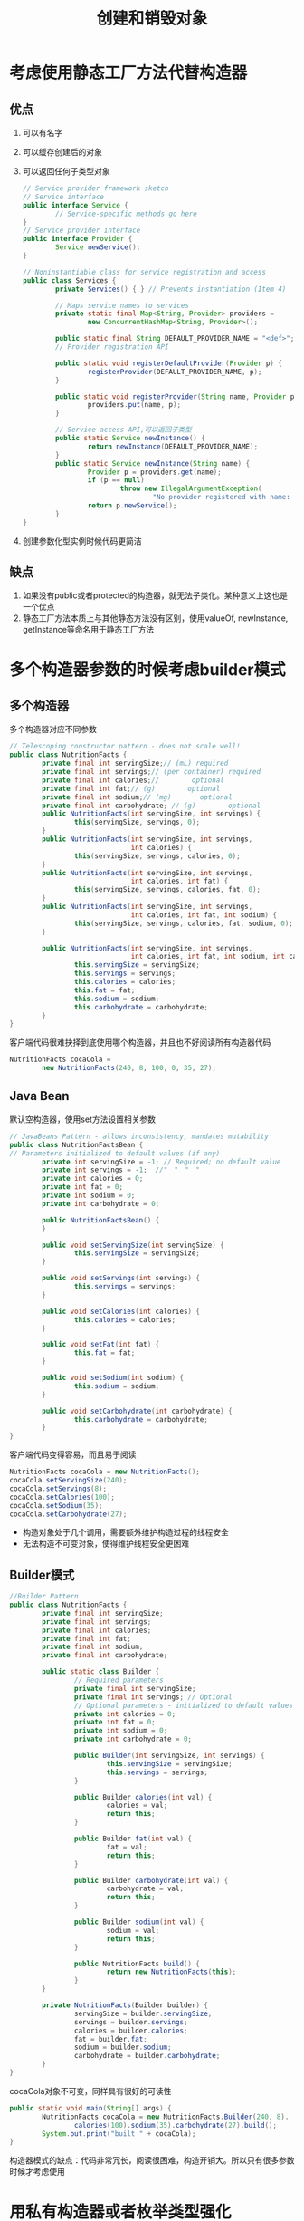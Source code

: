 #+TITLE: 创建和销毁对象
#+HTML_HEAD: <link rel="stylesheet" type="text/css" href="css/main.css" />
#+HTML_LINK_UP: effj.html   
#+HTML_LINK_HOME: effj.html
#+OPTIONS: num:nil timestamp:nil
* 考虑使用静态工厂方法代替构造器
** 优点
1. 可以有名字
2. 可以缓存创建后的对象
3. 可以返回任何子类型对象
   #+BEGIN_SRC java
     // Service provider framework sketch
     // Service interface
     public interface Service {
             // Service-specific methods go here
     }
     // Service provider interface
     public interface Provider {
             Service newService();
     }

     // Noninstantiable class for service registration and access
     public class Services {
             private Services() { } // Prevents instantiation (Item 4)
             
             // Maps service names to services
             private static final Map<String, Provider> providers =
                     new ConcurrentHashMap<String, Provider>();

             public static final String DEFAULT_PROVIDER_NAME = "<def>";
             // Provider registration API

             public static void registerDefaultProvider(Provider p) {
                     registerProvider(DEFAULT_PROVIDER_NAME, p);
             }

             public static void registerProvider(String name, Provider p){
                     providers.put(name, p);
             }

             // Service access API,可以返回子类型
             public static Service newInstance() {
                     return newInstance(DEFAULT_PROVIDER_NAME);
             }
             public static Service newInstance(String name) {
                     Provider p = providers.get(name);
                     if (p == null)
                             throw new IllegalArgumentException(
                                     "No provider registered with name: " + name);
                     return p.newService();
             }
     }
   #+END_SRC

4. 创建参数化型实例时候代码更简洁

** 缺点
1. 如果没有public或者protected的构造器，就无法子类化。某种意义上这也是一个优点
2. 静态工厂方法本质上与其他静态方法没有区别，使用valueOf, newInstance, getInstance等命名用于静态工厂方法

* 多个构造器参数的时候考虑builder模式

** 多个构造器
多个构造器对应不同参数
   #+BEGIN_SRC java
     // Telescoping constructor pattern - does not scale well!
     public class NutritionFacts {
             private final int servingSize;// (mL) required
             private final int servings;// (per container) required
             private final int calories;//        optional
             private final int fat;// (g)        optional
             private final int sodium;// (mg)       optional
             private final int carbohydrate; // (g)        optional
             public NutritionFacts(int servingSize, int servings) {
                     this(servingSize, servings, 0);
             }
             public NutritionFacts(int servingSize, int servings,
                                   int calories) {
                     this(servingSize, servings, calories, 0);
             }
             public NutritionFacts(int servingSize, int servings,
                                   int calories, int fat) {
                     this(servingSize, servings, calories, fat, 0);
             }
             public NutritionFacts(int servingSize, int servings,
                                   int calories, int fat, int sodium) {
                     this(servingSize, servings, calories, fat, sodium, 0);
             }

             public NutritionFacts(int servingSize, int servings,
                                   int calories, int fat, int sodium, int carbohydrate) {
                     this.servingSize = servingSize;
                     this.servings = servings;
                     this.calories = calories;
                     this.fat = fat;
                     this.sodium = sodium;
                     this.carbohydrate = carbohydrate;
             }
     }
   #+END_SRC
客户端代码很难抉择到底使用哪个构造器，并且也不好阅读所有构造器代码
   #+BEGIN_SRC java
     NutritionFacts cocaCola =
             new NutritionFacts(240, 8, 100, 0, 35, 27);
   #+END_SRC

** Java Bean
默认空构造器，使用set方法设置相关参数
#+BEGIN_SRC java
  // JavaBeans Pattern - allows inconsistency, mandates mutability
  public class NutritionFactsBean {
  // Parameters initialized to default values (if any)
          private int servingSize = -1; // Required; no default value
          private int servings = -1;  //"　"　"　"
          private int calories = 0;
          private int fat = 0;
          private int sodium = 0;
          private int carbohydrate = 0;

          public NutritionFactsBean() {
          }

          public void setServingSize(int servingSize) {
                  this.servingSize = servingSize;
          }

          public void setServings(int servings) {
                  this.servings = servings;
          }

          public void setCalories(int calories) {
                  this.calories = calories;
          }

          public void setFat(int fat) {
                  this.fat = fat;
          }

          public void setSodium(int sodium) {
                  this.sodium = sodium;
          }

          public void setCarbohydrate(int carbohydrate) {
                  this.carbohydrate = carbohydrate;
          }
  }
#+END_SRC

客户端代码变得容易，而且易于阅读
#+BEGIN_SRC java
  NutritionFacts cocaCola = new NutritionFacts();
  cocaCola.setServingSize(240);
  cocaCola.setServings(8);
  cocaCola.setCalories(100);
  cocaCola.setSodium(35);
  cocaCola.setCarbohydrate(27);
#+END_SRC
+ 构造对象处于几个调用，需要额外维护构造过程的线程安全
+ 无法构造不可变对象，使得维护线程安全更困难

** Builder模式
   #+BEGIN_SRC java
     //Builder Pattern
     public class NutritionFacts {
             private final int servingSize;
             private final int servings;
             private final int calories;
             private final int fat;
             private final int sodium;
             private final int carbohydrate;

             public static class Builder {
                     // Required parameters
                     private final int servingSize;
                     private final int servings; // Optional
                     // Optional parameters - initialized to default values
                     private int calories = 0;
                     private int fat = 0;
                     private int sodium = 0;
                     private int carbohydrate = 0;

                     public Builder(int servingSize, int servings) {
                             this.servingSize = servingSize;
                             this.servings = servings;
                     }

                     public Builder calories(int val) {
                             calories = val;
                             return this;
                     }

                     public Builder fat(int val) {
                             fat = val;
                             return this;
                     }

                     public Builder carbohydrate(int val) {
                             carbohydrate = val;
                             return this;
                     }

                     public Builder sodium(int val) {
                             sodium = val;
                             return this;
                     }

                     public NutritionFacts build() {
                             return new NutritionFacts(this);
                     }
             }

             private NutritionFacts(Builder builder) {
                     servingSize = builder.servingSize;
                     servings = builder.servings;
                     calories = builder.calories;
                     fat = builder.fat;
                     sodium = builder.sodium;
                     carbohydrate = builder.carbohydrate;
             }
     }
   #+END_SRC
cocaCola对象不可变，同样具有很好的可读性
#+BEGIN_SRC java
  public static void main(String[] args) {
          NutritionFacts cocaCola = new NutritionFacts.Builder(240, 8).
                  calories(100).sodium(35).carbohydrate(27).build();
          System.out.print("built " + cocaCola);
  }
#+END_SRC
构造器模式的缺点：代码非常冗长，阅读很困难，构造开销大。所以只有很多参数时候才考虑使用

* 用私有构造器或者枚举类型强化singleton
